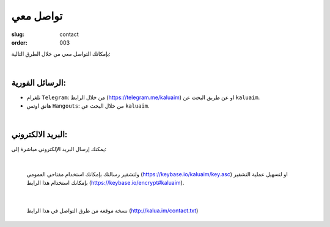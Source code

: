 تواصل معي
#########

:slug: contact
:order: 003

بإمكانك التواصل معي من خلال الطرق التالية:

|

الرسائل الفورية:
----------------

+ تلغرام ``Telegram``: من خلال الرابط (https://telegram.me/kaluaim) او عن طريق البحث عن ``kaluaim``.

+ هانق اوتس ``Hangouts``: من خلال البحث عن ``kaluaim``.

|

البريد الالكتروني:
------------------

يمكنك إرسال البريد الإلكتروني مباشرة إلى:

.. raw:: html

  <center>
      <a href="http://www.google.com/recaptcha/mailhide/d?k=01bORbraFoTrT6KYNphpMtVQ==&amp;c=HtWgNKIYtpsKl9H0siZtlonpYnPAxiEoaV_IKk_5qWM=" onclick="window.open('http://www.google.com/recaptcha/mailhide/d?k\x3d01bORbraFoTrT6KYNphpMtVQ\x3d\x3d\x26c\x3dHtWgNKIYtpsKl9H0siZtlonpYnPAxiEoaV_IKk_5qWM\x3d', '', 'toolbar=0,scrollbars=0,location=0,statusbar=0,menubar=0,resizable=0,width=500,height=300'); return false;" title="Reveal this e-mail address">k...</a>@gmail.com
  </center>

|

  ولتشفير رسالتك بإمكانك استخدام مفتاحي العمومي (https://keybase.io/kaluaim/key.asc) او لتسهيل عملية التشفير بإمكانك استخدام هذا الرابط (https://keybase.io/encrypt#kaluaim).

|

  نسخة موقعة من طرق التواصل في هذا الرابط (http://kalua.im/contact.txt)
